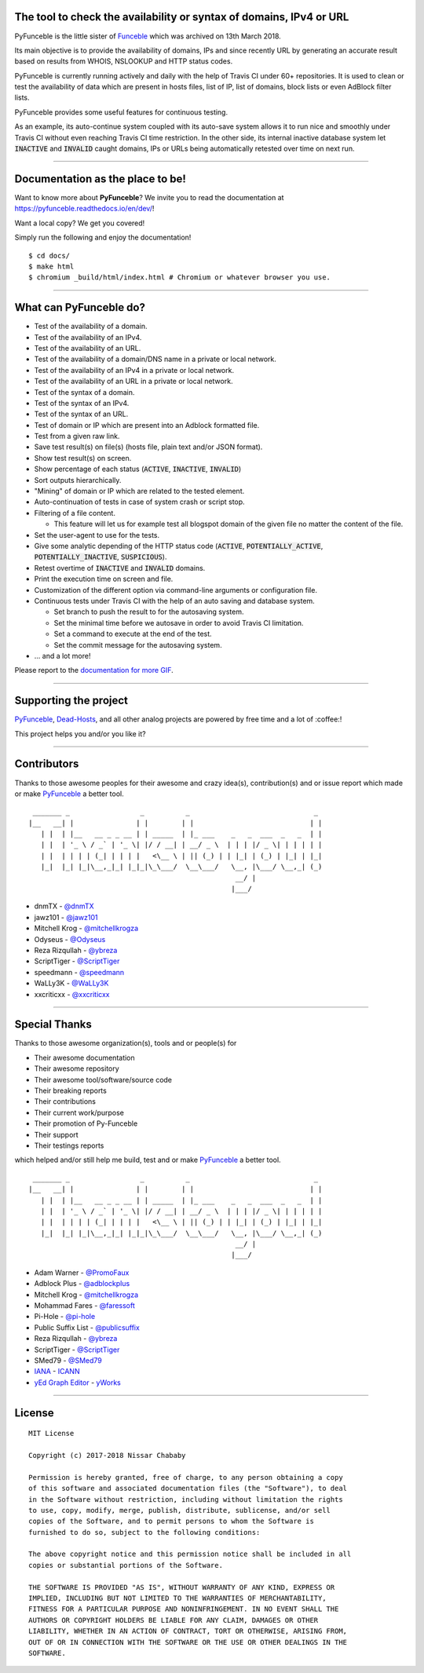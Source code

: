 .. image:: https://raw.githubusercontent.com/PyFunceble/logo/dev/Green/HD/RM.png

The tool to check the availability or syntax of domains, IPv4 or URL
--------------------------------------------------------------------

.. image:: https://api.travis-ci.com/funilrys/PyFunceble.png?branch=dev
    :target: https://travis-ci.com/funilrys/PyFunceble
.. image:: https://coveralls.io/repos/github/funilrys/PyFunceble/badge.png?branch=dev
    :target: https://coveralls.io/github/funilrys/PyFunceble?branch=dev
.. image:: https://img.shields.io/github/license/funilrys/PyFunceble.png
    :target: https://github.com/funilrys/PyFunceble/blob/dev/LICENSE
.. image:: https://img.shields.io/github/release/funilrys/PyFunceble/all.png
    :target: https://github.com/funilrys/PyFunceble/releases/latest
.. image:: https://img.shields.io/github/issues/funilrys/PyFunceble.png
    :target: https://github.com/funilrys/PyFunceble/issues
.. image:: https://img.shields.io/badge/code%20style-black-000000.png
    :target: https://github.com/ambv/black

PyFunceble is the little sister of `Funceble`_ which was archived on 13th March 2018.

Its main objective is to provide the availability of domains, IPs and since recently URL by generating an accurate result based on results from WHOIS, NSLOOKUP and HTTP status codes.

PyFunceble is currently running actively and daily with the help of Travis CI under 60+ repositories. It is used to clean or test the availability of data which are present in hosts files, list of IP, list of domains, block lists or even AdBlock filter lists.

PyFunceble provides some useful features for continuous testing.

As an example, its auto-continue system coupled with its auto-save system allows it to run nice and smoothly under Travis CI without even reaching Travis CI time restriction. In the other side, its internal inactive database system let :code:`INACTIVE` and :code:`INVALID` caught domains, IPs or URLs being automatically retested over time on next run.

___________________________________________

Documentation as the place to be!
---------------------------------

Want to know more about **PyFunceble**?
We invite you to read the documentation at https://pyfunceble.readthedocs.io/en/dev/!

Want a local copy? We get you covered!

Simply run the following and enjoy the documentation!

::

    $ cd docs/
    $ make html
    $ chromium _build/html/index.html # Chromium or whatever browser you use.

___________________________________________

What can PyFunceble do?
-----------------------

- Test of the availability of a domain.
- Test of the availability of an IPv4.
- Test of the availability of an URL.
- Test of the availability of a domain/DNS name in a private or local network.
- Test of the availability of an IPv4 in a private or local network.
- Test of the availability of an URL in a private or local network.
- Test of the syntax of a domain.
- Test of the syntax of an IPv4.
- Test of the syntax of an URL.
- Test of domain or IP which are present into an Adblock formatted file.
- Test from a given raw link.
- Save test result(s) on file(s) (hosts file, plain text and/or JSON format).
- Show test result(s) on screen.
- Show percentage of each status (:code:`ACTIVE`, :code:`INACTIVE`, :code:`INVALID`)
- Sort outputs hierarchically.
- "Mining" of domain or IP which are related to the tested element.
- Auto-continuation of tests in case of system crash or script stop.
- Filtering of a file content.

  - This feature will let us for example test all blogspot domain of the given file no matter the content of the file.

- Set the user-agent to use for the tests.
- Give some analytic depending of the HTTP status code (:code:`ACTIVE`, :code:`POTENTIALLY_ACTIVE`, :code:`POTENTIALLY_INACTIVE`, :code:`SUSPICIOUS`).
- Retest overtime of :code:`INACTIVE` and :code:`INVALID` domains.
- Print the execution time on screen and file.
- Customization of the different option via command-line arguments or configuration file.
- Continuous tests under Travis CI with the help of an auto saving and database system.

  - Set branch to push the result to for the autosaving system.
  - Set the minimal time before we autosave in order to avoid Travis CI limitation.
  - Set a command to execute at the end of the test.
  - Set the commit message for the autosaving system.

- ... and a lot more!

.. image:: https://github.com/PyFunceble/gifs/raw/dev/domain.gif
    :target: https://github.com/PyFunceble/gifs/raw/dev/domain.gif

Please report to the `documentation for more GIF`_.

___________________________________________

Supporting the project
----------------------

`PyFunceble`_, `Dead-Hosts`_, and all other analog projects are powered by free time and a lot of :coffee:!

This project helps you and/or you like it?

.. image:: https://az743702.vo.msecnd.net/cdn/kofi3.png
    :target: https://ko-fi.com/V7V3EH2Y
    :height: 36px

___________________________________________

Contributors
------------

Thanks to those awesome peoples for their awesome and crazy idea(s), contribution(s) and or issue report which made or make `PyFunceble`_ a better tool.

::

    _______ _                 _          _                              _
   |__   __| |               | |        | |                            | |
      | |  | |__   __ _ _ __ | | _____  | |_ ___    _   _  ___  _   _  | |
      | |  | '_ \ / _` | '_ \| |/ / __| | __/ _ \  | | | |/ _ \| | | | | |
      | |  | | | | (_| | | | |   <\__ \ | || (_) | | |_| | (_) | |_| | |_|
      |_|  |_| |_|\__,_|_| |_|_|\_\___/  \__\___/   \__, |\___/ \__,_| (_)
                                                     __/ |
                                                    |___/

-   dnmTX - `@dnmTX`_
-   jawz101 - `@jawz101`_
-   Mitchell Krog - `@mitchellkrogza`_
-   Odyseus - `@Odyseus`_
-   Reza Rizqullah - `@ybreza`_
-   ScriptTiger - `@ScriptTiger`_
-   speedmann - `@speedmann`_
-   WaLLy3K - `@WaLLy3K`_
-   xxcriticxx - `@xxcriticxx`_

___________________________________________

Special Thanks
--------------

Thanks to those awesome organization(s), tools and or people(s) for

*   Their awesome documentation
*   Their awesome repository
*   Their awesome tool/software/source code
*   Their breaking reports
*   Their contributions
*   Their current work/purpose
*   Their promotion of Py-Funceble
*   Their support
*   Their testings reports

which helped and/or still help me build, test and or make `PyFunceble`_ a better tool.

::

     _______ _                 _          _                              _
    |__   __| |               | |        | |                            | |
       | |  | |__   __ _ _ __ | | _____  | |_ ___    _   _  ___  _   _  | |
       | |  | '_ \ / _` | '_ \| |/ / __| | __/ _ \  | | | |/ _ \| | | | | |
       | |  | | | | (_| | | | |   <\__ \ | || (_) | | |_| | (_) | |_| | |_|
       |_|  |_| |_|\__,_|_| |_|_|\_\___/  \__\___/   \__, |\___/ \__,_| (_)
                                                      __/ |
                                                     |___/

-   Adam Warner - `@PromoFaux`_
-   Adblock Plus - `@adblockplus`_
-   Mitchell Krog - `@mitchellkrogza`_
-   Mohammad Fares - `@faressoft`_
-   Pi-Hole - `@pi-hole`_
-   Public Suffix List - `@publicsuffix`_
-   Reza Rizqullah - `@ybreza`_
-   ScriptTiger - `@ScriptTiger`_
-   SMed79 - `@SMed79`_
-   `IANA`_ - `ICANN`_
-   `yEd Graph Editor`_ - `yWorks`_

___________________________________________

License
-------
::

    MIT License

    Copyright (c) 2017-2018 Nissar Chababy

    Permission is hereby granted, free of charge, to any person obtaining a copy
    of this software and associated documentation files (the "Software"), to deal
    in the Software without restriction, including without limitation the rights
    to use, copy, modify, merge, publish, distribute, sublicense, and/or sell
    copies of the Software, and to permit persons to whom the Software is
    furnished to do so, subject to the following conditions:

    The above copyright notice and this permission notice shall be included in all
    copies or substantial portions of the Software.

    THE SOFTWARE IS PROVIDED "AS IS", WITHOUT WARRANTY OF ANY KIND, EXPRESS OR
    IMPLIED, INCLUDING BUT NOT LIMITED TO THE WARRANTIES OF MERCHANTABILITY,
    FITNESS FOR A PARTICULAR PURPOSE AND NONINFRINGEMENT. IN NO EVENT SHALL THE
    AUTHORS OR COPYRIGHT HOLDERS BE LIABLE FOR ANY CLAIM, DAMAGES OR OTHER
    LIABILITY, WHETHER IN AN ACTION OF CONTRACT, TORT OR OTHERWISE, ARISING FROM,
    OUT OF OR IN CONNECTION WITH THE SOFTWARE OR THE USE OR OTHER DEALINGS IN THE
    SOFTWARE.

.. _Dead-Hosts: https://github.com/dead-hosts
.. _Funceble: https://github.com/funilrys/funceble
.. _IANA: https://www.iana.org/
.. _ICANN: https://www.icann.org/
.. _PyFunceble: https://github.com/funilrys/PyFunceble
.. _yEd Graph Editor: https://www.yworks.com/products/yed
.. _yWorks: https://www.yworks.com/company

.. _@adblockplus: https://github.com/adblockplus
.. _@dnmTX: https://github.com/dnmTX
.. _@faressoft: https://github.com/faressoft
.. _@jawz101: https://github.com/jawz101
.. _@mitchellkrogza: https://github.com/mitchellkrogza
.. _@Odyseus: https://github.com/Odyseus
.. _@pi-hole: https://github.com/pi-hole/pi-hole
.. _@PromoFaux: https://github.com/PromoFaux
.. _@publicsuffix: https://github.com/publicsuffix
.. _@ScriptTiger: https://github.com/ScriptTiger
.. _@SMed79: https://github.com/SMed79
.. _@speedmann: https://github.com/speedmann
.. _@Wally3K: https://github.com/WaLLy3K
.. _@xxcriticxx: https://github.com/xxcriticxx
.. _@ybreza: https://github.com/ybreza

.. _documentation for more GIF: https://pyfunceble.readthedocs.io/en/dev/in-action.html